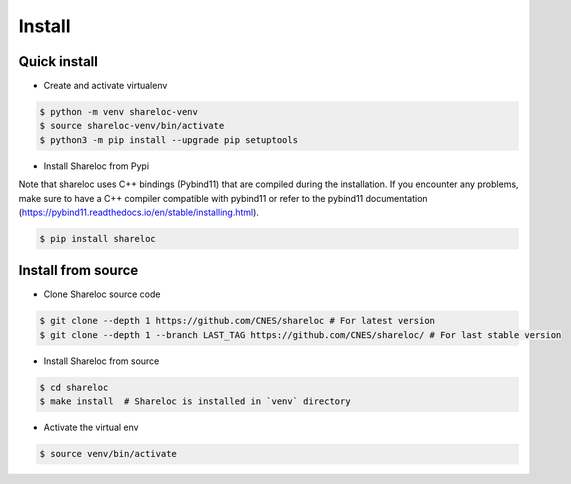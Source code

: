.. _install:

=======
Install
=======

Quick install
=============

* Create and activate virtualenv

.. code-block:: console

    $ python -m venv shareloc-venv
    $ source shareloc-venv/bin/activate
    $ python3 -m pip install --upgrade pip setuptools
    
* Install Shareloc from Pypi

Note that shareloc uses C++ bindings (Pybind11) that are compiled during the installation. If you encounter any problems, make sure to have a C++ compiler compatible with pybind11 or refer to the pybind11 documentation (https://pybind11.readthedocs.io/en/stable/installing.html). 

.. code-block:: console

    $ pip install shareloc

Install from source
===================

* Clone Shareloc source code

.. code-block:: console

    $ git clone --depth 1 https://github.com/CNES/shareloc # For latest version
    $ git clone --depth 1 --branch LAST_TAG https://github.com/CNES/shareloc/ # For last stable version

* Install Shareloc from source

.. code-block:: console

    $ cd shareloc
    $ make install  # Shareloc is installed in `venv` directory

* Activate the virtual env

.. code-block:: console

    $ source venv/bin/activate
